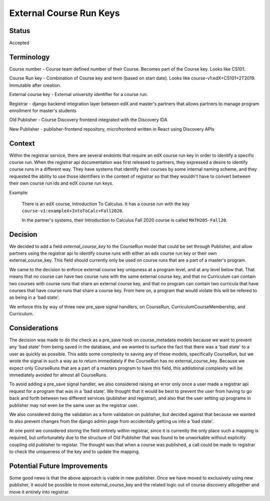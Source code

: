 External Course Run Keys
==============================================

Status
------

Accepted


Terminology
-----------

Course number - Course team defined number of their Course. Becomes part of the
Course key. Looks like CS101.

Course Run key - Combination of Course key and term (based on start date).
Looks like course-v1:edX+CS101+2T2019. Immutable after creation.

External course key - External university identifier for a course run.

Registrar - django backend integration layer between edX and master's partners that allows partners to manage program enrollment for master's students

Old Publisher - Course Discovery frontend integrated with the Discovery IDA

New Publisher - publisher-frontend repository, microfrontend written in React using Discovery APIs


Context
-------

Within the registrar service, there are several endoints that require an edX 
course run key in order to identify a specific course run. When the registrar api 
documentation was first released to partners, they expressed a desire to identify course
runs in a different way. They have systems that identify their courses by some internal
naming scheme, and they requested the ability to use those identifiers in the context of 
registrar so that they wouldn't have to convert between their own course run ids and
edX course run keys.

Example:

    There is an edX course, Introduction To Calculus.
    It has a course run with the key ``course-v1:exampleX+IntoToCalc+Fall2020``. 
    
    In the partner's systems, their Introduction to Calculus Fall 2020 course is
    called ``MATH205-Fall20``. 

Decision
--------

We decided to add a field `external_course_key` to the CourseRun model that could
be set through Publisher, and allow partners using the registrar api to identify
course runs with either an edx course run key or their own external_course_key. This field should currently only be used on course runs that are a part of a master's program. 

We came to the decision to enforce external course key uniquness at a program level, and
at any level below that. That means that no course can have two course runs with the same external course key, and  that no Curriculum can contain two courses with course runs that share an external course key, and that no program can contain two curricula that have courses that have course runs that share a course key. From here on, a program that would violate this will be refered to as being in a 'bad state'.

We enforce this by way of three new pre_save signal handlers, on CourseRun, CurriculumCourseMembership, and Curriculum. 

Considerations
---------------

The decision was made to do the check as a pre_save hook on course_metadata models because we want to prevent any 'bad state' from being saved in the database, and we wanted to surface the fact that there was a 'bad state' to a user as quickly as possible. This adds some complexity to saving any of these models, specifically CourseRun, but we wrote the signal in such a way as to return immediately if the CourseRun has no external_course_key. Because we expect only CourseRuns that are a part of a masters program to have this field, this addistional complexity will be immediately avoided for almost all CourseRuns.

To avoid adding a pre_save signal handler, we also considered raising an error only once a user made a registrar api request for a program that was in a 'bad state'. We thought that it would be best to prevent the user from having to go back and forth between two different services (publisher and registrar), and also that the user setting up programs in publisher may not even be the same user as the registrar user. 

We also considered doing the validation as a form validation on publisher, but decided against that because we wanted to also prevent changes from the django admin page from accidentally getting us into a 'bad state'.

At one point we considered storing the field entirely within registrar, since it is currently the only place such a mapping is required, but unfortunately due to the structure of Old Publisher that was found to be unworkable without explicitly coupling old publisher to registar. The thought was that when a course was published, a call could be made to registrar to check the uniqueness of the key and to update the mapping. 

Potential Future Improvements
-----------------------------

Some good news is that the above approach is viable in new publisher. Once we have moved to exclusively using new publisher, it would be possible to move external_course_key and the related logic out of course discovery alltogether and move it entirely into registrar.